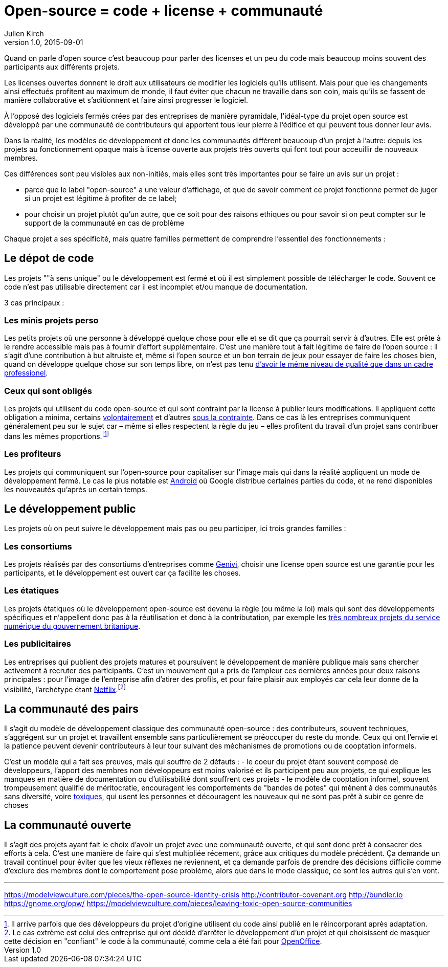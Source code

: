 = Open-source = code + license + communauté
Julien Kirch
v1.0, 2015-09-01

Quand on parle d'open source c'est beaucoup pour parler des licenses et un peu du code mais beaucoup moins souvent des participants aux différents projets.

Les licenses ouvertes donnent le droit aux utilisateurs de modifier les logiciels qu'ils utilisent.
Mais pour que les changements ainsi effectués profitent au maximum de monde,
il faut éviter que chacun ne travaille dans son coin, mais qu'ils se fassent de manière collaborative et s'aditionnent et faire ainsi progresser le logiciel.

À l'opposé des logiciels fermés crées par des entreprises de manière pyramidale,
l'idéal-type du projet open source est développé par une communauté de contributeurs qui apportent tous leur pierre à l'édifice et qui peuvent tous donner leur avis.

Dans la réalité, les modèles de développement et donc les communautés différent beaucoup d'un projet à l'autre:
depuis les projets au fonctionnement opaque mais à license ouverte aux projets très ouverts qui font tout pour acceuillir de nouveaux membres.

Ces différences sont peu visibles aux non-initiés, mais elles sont très importantes pour se faire un avis sur un projet :

- parce que le label "open-source" a une valeur d'affichage, et que de savoir comment ce projet fonctionne permet de juger si un projet est légitime à profiter de ce label;
- pour choisir un projet plutôt qu'un autre, que ce soit pour des raisons ethiques ou pour savoir si on peut compter sur le support de la communauté en cas de problème

Chaque projet a ses spécificité, mais quatre familles permettent de comprendre l'essentiel des fonctionnements :

== Le dépot de code

Les projets ""à sens unique" ou le développement est fermé et où il est simplement possible de télécharger le code. Souvent ce code n'est pas utilisable directement car il est incomplet et/ou manque de documentation.

3 cas principaux :

=== Les minis projets perso

Les petits projets où une personne à développé quelque chose pour elle et se dit que ça pourrait servir à d'autres.
Elle est prête à le rendre accessible mais pas à fournir d'effort supplémentaire.
C'est une manière tout à fait légitime de faire de l'open source :
il s'agit d'une contribution  à but altruiste et, même si l'open source et un bon terrain de jeux pour essayer de faire les choses bien,
quand on développe quelque chose sur son temps libre, on n'est pas tenu link:http://www.drmaciver.com/2015/04/its-ok-for-your-open-source-library-to-be-a-bit-shitty/[d'avoir le même niveau de qualité que dans un cadre professionel].

=== Ceux qui sont obligés

Les projets qui utilisent du code open-source et qui sont contraint par la license à publier leurs modifications.
Il appliquent cette obligation a minima, certains link:http://floss.freebox.fr[volontairement] et d'autres link:https://sfconservancy.org/linux-compliance/about.html[sous la contrainte]. Dans ce cas là les entreprises communiquent généralement peu sur le sujet car – même si elles respectent la règle du jeu – elles profitent du travail d'un projet sans contribuer dans les mêmes proportions.footnote:[Il arrive parfois que des développeurs du projet d'origine utilisent du code ainsi publié en le réincorporant après adaptation.]

=== Les profiteurs

Les projets qui communiquent sur l'open-source pour capitaliser sur l'image mais qui dans la réalité appliquent un mode de développement fermé. Le cas le plus notable est link:https://source.android.com/source/code-lines.html[Android] où Google distribue certaines parties du code, et ne rend disponibles les nouveautés qu'après un certain temps.

== Le développement public

Les projets où on peut suivre le développement mais pas ou peu participer, ici trois grandes familles :

=== Les consortiums

Les projets réalisés par des consortiums d'entreprises comme  link:https://fr.wikipedia.org/wiki/GENIVI_Alliance[Genivi], choisir une license open source est une garantie pour les participants, et le développement est ouvert car ça facilite les choses.

=== Les étatiques

Les projets étatiques où le développement open-source est devenu la règle (ou même la loi)
mais qui sont des développements spécifiques et n'appellent donc pas à la réutilisation et donc à la contributation,
par exemple les link:https://github.com/alphagov[très nombreux projets du service numérique du gouvernement britanique].

=== Les publicitaires

Les entreprises qui publient des projets matures et poursuivent le développement de manière publique mais sans chercher activement à recruter des participants.
C'est un mouvement qui a pris de l'ampleur ces dernières années pour deux raisons principales : pour l'image de l'entreprise afin d'atirer des profils, et pour faire plaisir aux employés car cela leur donne de la visibilité, l'archétype étant link:https://github.com/Netflix[Netflix].footnote:[Le cas extrème est celui des entreprise qui ont décidé d'arrêter le développement d'un projet et qui choisissent de masquer cette décision en "confiant" le code à la communauté, comme cela a été fait pour link:http://www.zdnet.fr/actualites/oracle-confie-openoffice-a-la-fondation-apache-39761400.htm[OpenOffice].]

== La communauté des pairs

Il s'agit du modèle de développement classique des communauté open-source : des contributeurs, souvent techniques, s'aggrégent sur un projet et travaillent ensemble sans particulièrement se préoccuper du reste du monde. Ceux qui ont l'envie et la patience peuvent devenir contributeurs à leur tour suivant des méchanismes de promotions ou de cooptation informels.

C'est un modèle qui a fait ses preuves, mais qui souffre de 2 défauts :
- le coeur du projet étant souvent composé de développeurs, l'apport des membres non développeurs est moins valorisé et ils participent peu aux projets, ce qui explique les manques en matière de documentation ou d'utilisabilité dont souffrent ces projets
- le modèle de cooptation informel, souvent trompeusement qualifié de méritocratie, encouragent les comportements de "bandes de potes" qui mènent à des communautés sans diversité, voire link:https://modelviewculture.com/pieces/leaving-toxic-open-source-communities[toxiques], qui usent les personnes et découragent les nouveaux qui ne sont pas prêt à subir ce genre de choses

== La communauté ouverte

Il s'agit des projets ayant fait le choix d'avoir un projet avec une communauté ouverte, et qui sont donc prêt à consacrer des efforts à cela.
C'est une manière de faire qui s'est multipliée récement, grâce aux critiques du modèle précédent.
Ça demande un travail continuel pour éviter que les vieux réflexes ne reviennent, et ça demande parfois de prendre des décisions difficile comme d'exclure des membres dont le comportement pose problème, alors que dans le mode classique, ce sont les autres qui s'en vont.



---

https://modelviewculture.com/pieces/the-open-source-identity-crisis
http://contributor-covenant.org
http://bundler.io
https://gnome.org/opw/
https://modelviewculture.com/pieces/leaving-toxic-open-source-communities
